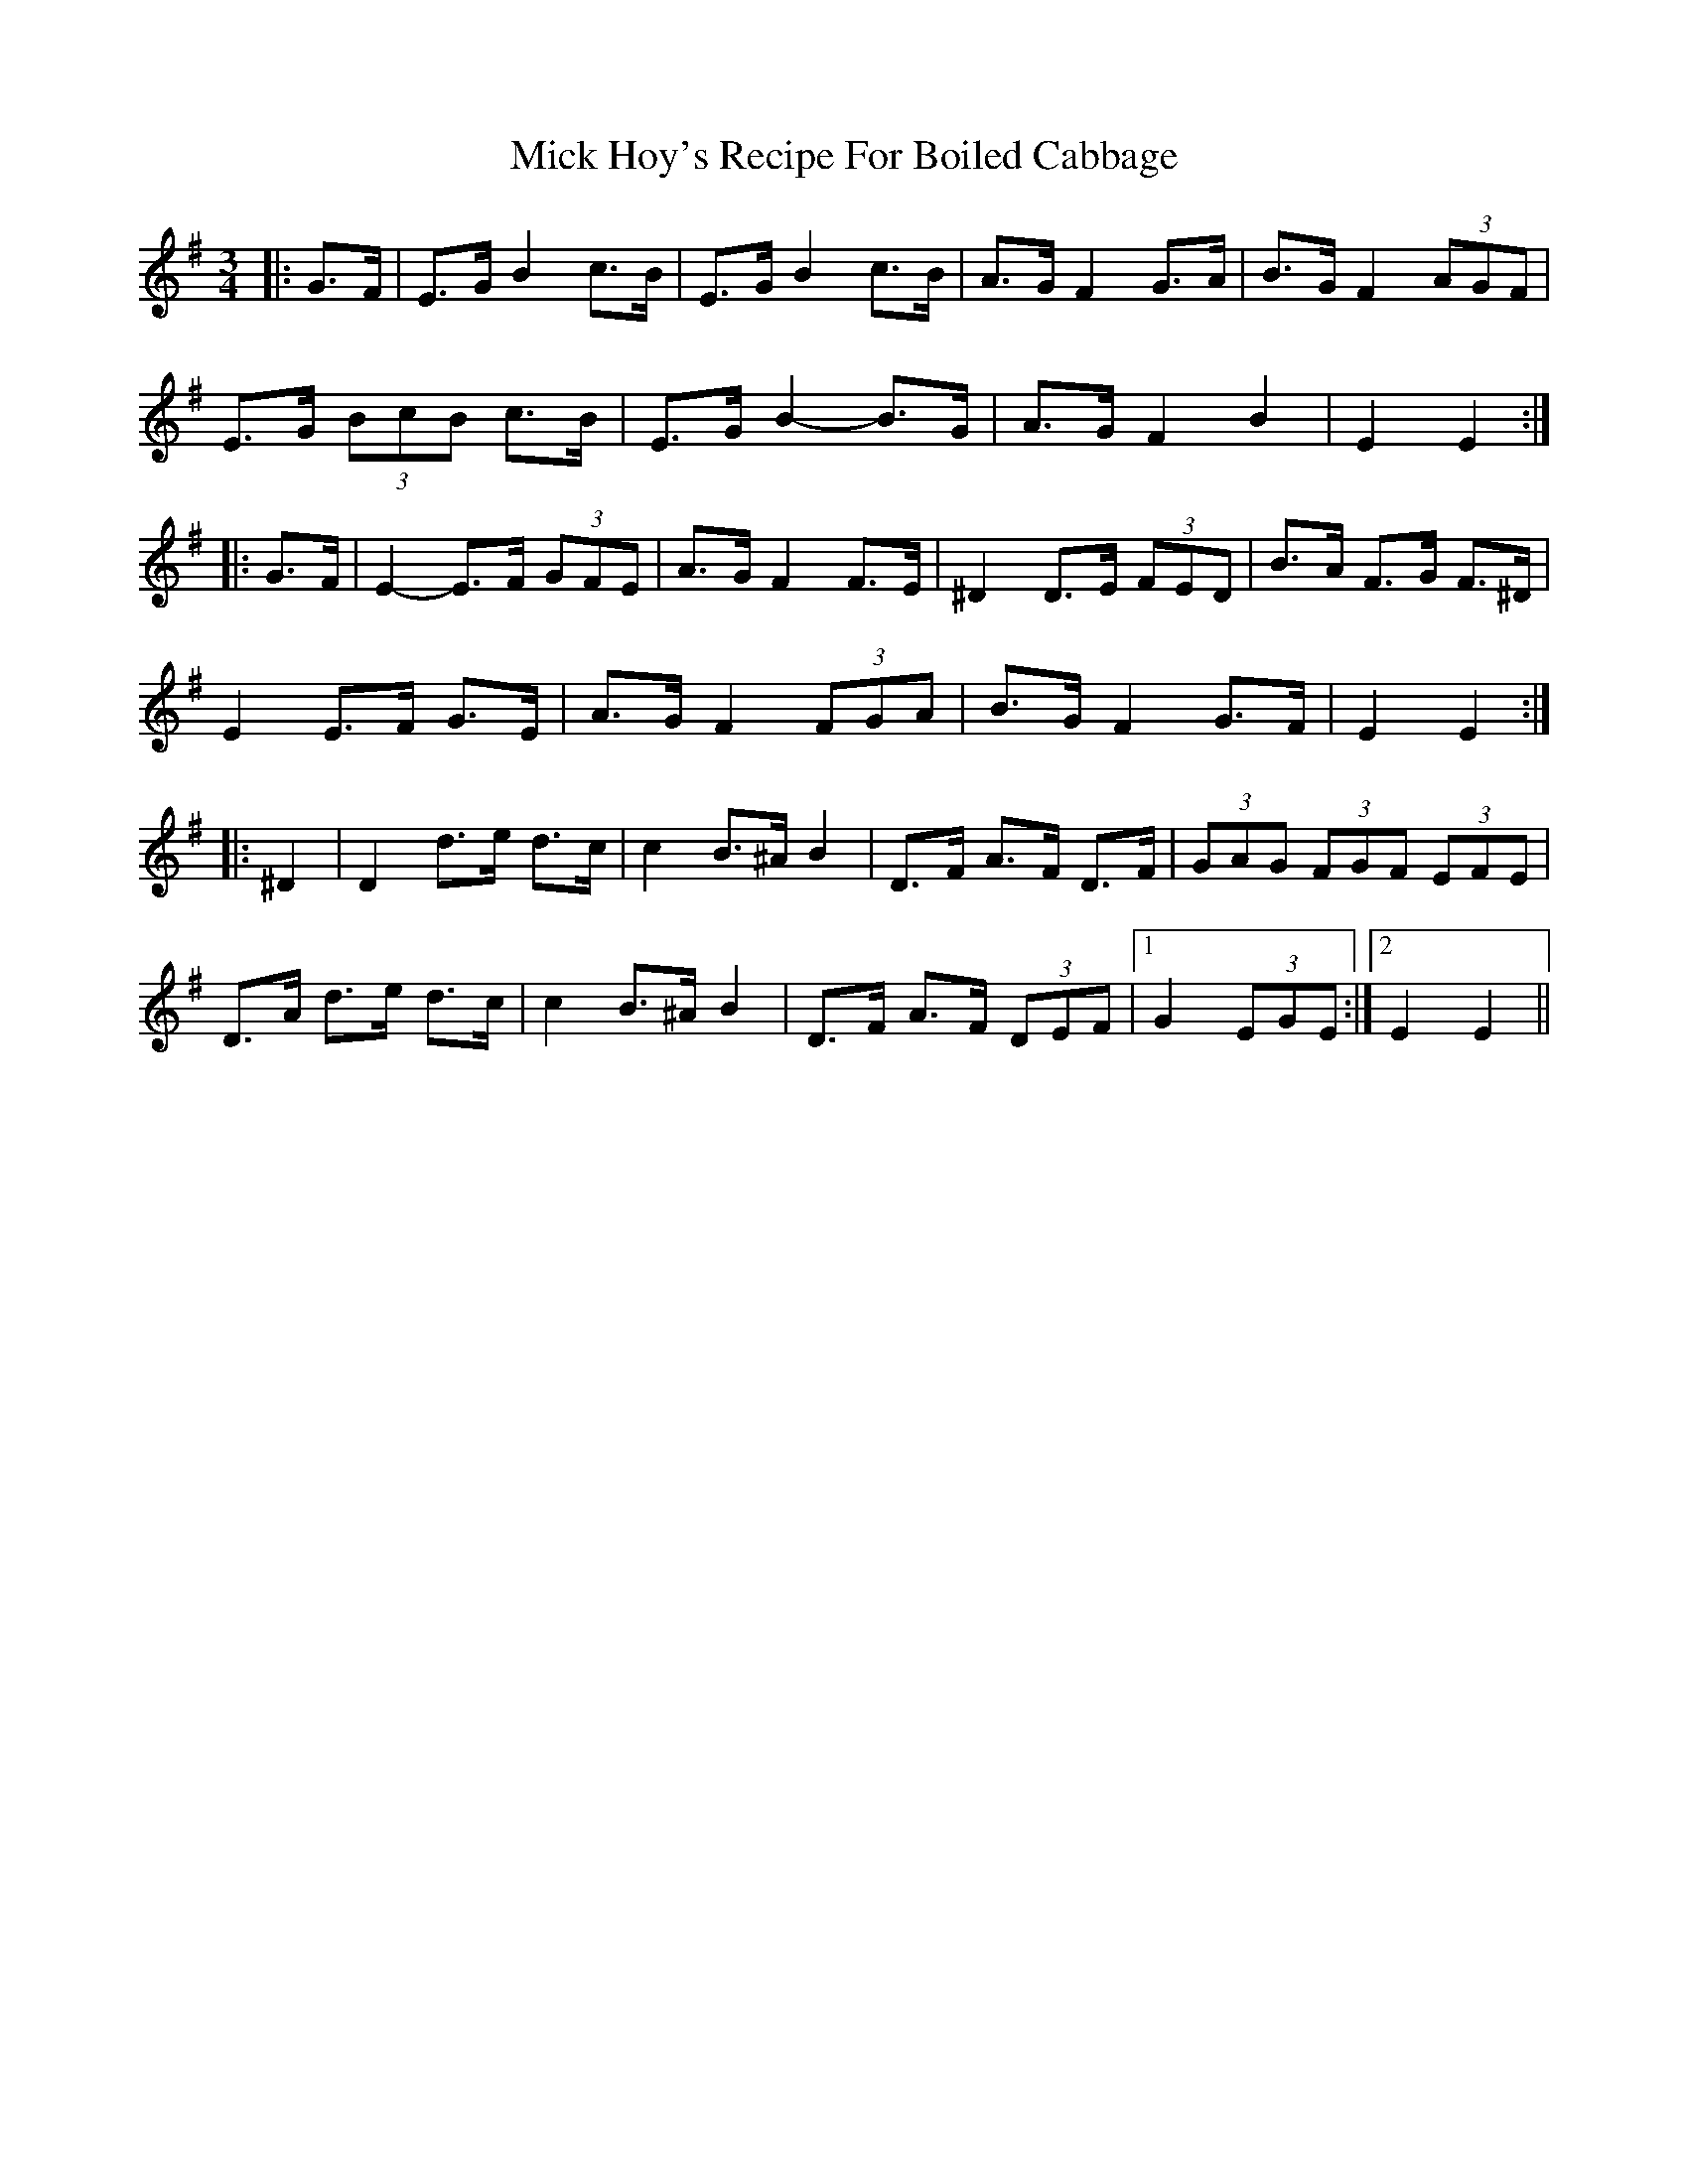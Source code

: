 X: 26585
T: Mick Hoy's Recipe For Boiled Cabbage
R: mazurka
M: 3/4
K: Eminor
|:G>F|E>G B2 c>B|E>G B2 c>B|A>G F2 G>A|B>G F2 (3AGF|
E>G (3BcB c>B|E>G B2- B>G|A>G F2 B2|E2 E2:|
|:G>F|E2- E>F (3GFE|A>G F2 F>E|^D2 D>E (3FED|B>A F>G F>^D|
E2 E>F G>E|A>G F2 (3FGA|B>G F2 G>F|E2 E2:|
|:^D2|D2 d>e d>c|c2 B>^A B2|D>F A>F D>F|(3GAG (3FGF (3EFE|
D>A d>e d>c|c2 B>^A B2|D>F A>F (3DEF|1 G2 (3EGE:|2 E2 E2||

